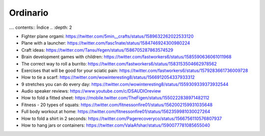 Ordinario
############

.... contents:: Índice
..    :depth: 2

- Fighter plane orgami: https://twitter.com/5min__crafts/status/1589632262022533120
- Plane with a launcher: https://twitter.com/fasc1nate/status/1584746924300980224
- Craft ideas: https://twitter.com/TansuYegen/status/1586705287863574529
- Brain development games with children: https://twitter.com/fastworkers6/status/1585590636061011968
- The correct way to roll a burrito: https://twitter.com/fastworkers6/status/1583153504662978562
- Exercises that will be good for your sciatic pain: https://twitter.com/fastworkers6/status/1579283661736009728
- How to tie a scarf: https://twitter.com/wowinteresting8/status/1566912054337933312
- 9 stretches you can do every day: https://twitter.com/wowinteresting8/status/1559309339373932544
- Audio speaker reviews: https://www.youtube.com/c/DSAUDIOreview
- How to fold a fitted sheet: https://mobile.twitter.com/TheFigen/status/1550222838971482112
- Fitness - 20 types of squats: https://twitter.com/fitnessonfire01/status/1562002159931035648
- Full body workout at home: https://twitter.com/fitnessonfire01/status/1562359981030027264
- How to fold a shirt in 2 seconds: https://twitter.com/Pagerecoveryco/status/1566756110576807937
- How to hang jars or containers: https://twitter.com/ValaAfshar/status/1590077781085655040